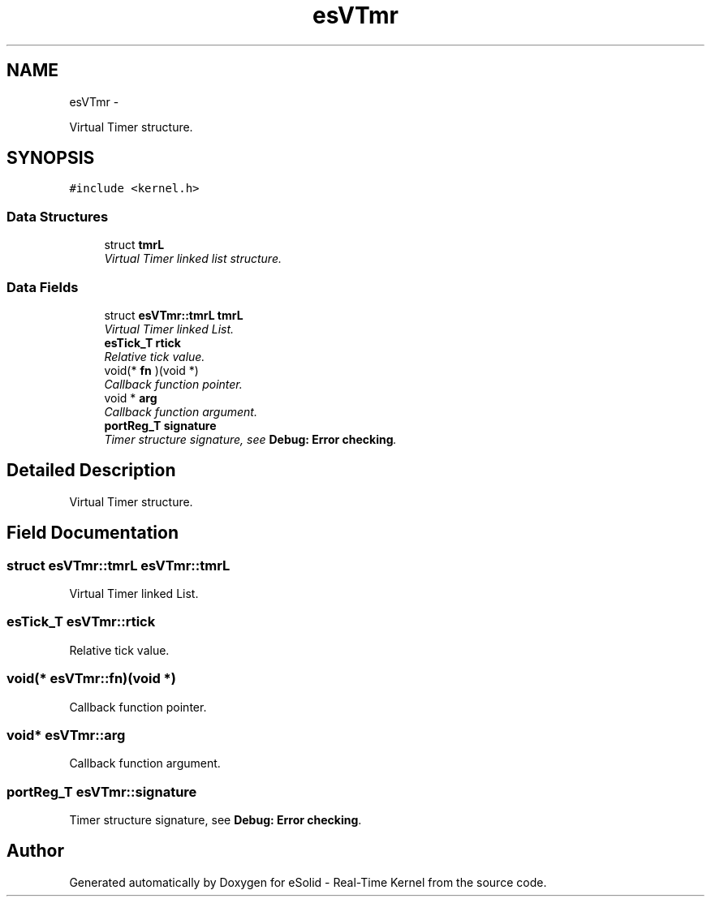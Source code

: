 .TH "esVTmr" 3 "Tue Oct 29 2013" "Version 1.0BetaR01" "eSolid - Real-Time Kernel" \" -*- nroff -*-
.ad l
.nh
.SH NAME
esVTmr \- 
.PP
Virtual Timer structure\&.  

.SH SYNOPSIS
.br
.PP
.PP
\fC#include <kernel\&.h>\fP
.SS "Data Structures"

.in +1c
.ti -1c
.RI "struct \fBtmrL\fP"
.br
.RI "\fIVirtual Timer linked list structure\&. \fP"
.in -1c
.SS "Data Fields"

.in +1c
.ti -1c
.RI "struct \fBesVTmr::tmrL\fP \fBtmrL\fP"
.br
.RI "\fIVirtual Timer linked List\&. \fP"
.ti -1c
.RI "\fBesTick_T\fP \fBrtick\fP"
.br
.RI "\fIRelative tick value\&. \fP"
.ti -1c
.RI "void(* \fBfn\fP )(void *)"
.br
.RI "\fICallback function pointer\&. \fP"
.ti -1c
.RI "void * \fBarg\fP"
.br
.RI "\fICallback function argument\&. \fP"
.ti -1c
.RI "\fBportReg_T\fP \fBsignature\fP"
.br
.RI "\fITimer structure signature, see \fBDebug: Error checking\fP\&. \fP"
.in -1c
.SH "Detailed Description"
.PP 
Virtual Timer structure\&. 
.SH "Field Documentation"
.PP 
.SS "struct \fBesVTmr::tmrL\fP                \fBesVTmr::tmrL\fP"

.PP
Virtual Timer linked List\&. 
.SS "\fBesTick_T\fP esVTmr::rtick"

.PP
Relative tick value\&. 
.SS "void(*  esVTmr::fn)(void *)"

.PP
Callback function pointer\&. 
.SS "void* esVTmr::arg"

.PP
Callback function argument\&. 
.SS "\fBportReg_T\fP esVTmr::signature"

.PP
Timer structure signature, see \fBDebug: Error checking\fP\&. 

.SH "Author"
.PP 
Generated automatically by Doxygen for eSolid - Real-Time Kernel from the source code\&.

